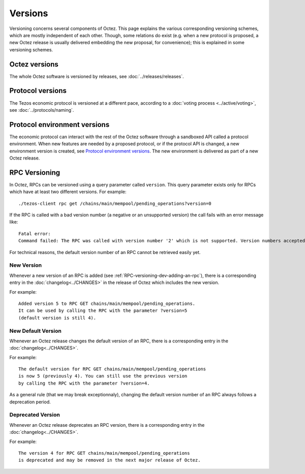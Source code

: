 Versions
========

Versioning concerns several components of Octez. This page explains the various corresponding versioning schemes, which are mostly independent of each other. Though, some relations do exist (e.g. when a new protocol is proposed, a new Octez release is usually delivered embedding the new proposal, for convenience); this is explained in some versioning schemes.

Octez versions
--------------

The whole Octez software is versioned by releases, see :doc:`../releases/releases`.

Protocol versions
-----------------

The Tezos economic protocol is versioned at a different pace, according to a :doc:`voting process <../active/voting>`, see :doc:`../protocols/naming`.

Protocol environment versions
-----------------------------

The economic protocol can interact with the rest of the Octez software through a sandboxed API called a protocol environment.
When new features are needed by a proposed protocol, or if the protocol API is changed, a new environment version is created,
see `Protocol environment versions <https://tezos.gitlab.io/shell/protocol_environment.html#environment-versions>`__.
The new environment is delivered as part of a new Octez release.


RPC Versioning
--------------

In Octez, RPCs can be versioned using a query parameter called
``version``. This query parameter exists only for RPCs which have at
least two different versions. For example:

::

   ./tezos-client rpc get /chains/main/mempool/pending_operations?version=0

If the RPC is called with a bad version number (a negative or an
unsupported version) the call fails with an error message like:

::

   Fatal error:
   Command failed: The RPC was called with version number '2' which is not supported. Version numbers accepted are '0, 1'.

For technical reasons, the default version number of an RPC cannot be
retrieved easily yet.

New Version
~~~~~~~~~~~

Whenever a new version of an RPC is added (see
:ref:`RPC-versioning-dev-adding-an-rpc`), there is a corresponding
entry in the :doc:`changelog<../CHANGES>` in the release of Octez
which includes the new version.

For example::

   Added version 5 to RPC GET chains/main/mempool/pending_operations.
   It can be used by calling the RPC with the parameter ?version=5
   (default version is still 4).

New Default Version
~~~~~~~~~~~~~~~~~~~

Whenever an Octez release changes the default version of an RPC, there
is a corresponding entry in the :doc:`changelog<../CHANGES>`.

For example::

   The default version for RPC GET chains/main/mempool/pending_operations
   is now 5 (previously 4). You can still use the previous version
   by calling the RPC with the parameter ?version=4.

As a general rule (that we may break exceptionnaly), changing the
default version number of an RPC always follows a deprecation period.

Deprecated Version
~~~~~~~~~~~~~~~~~~

Whenever an Octez release deprecates an RPC version, there is a
corresponding entry in the :doc:`changelog<../CHANGES>`.

For example::

   The version 4 for RPC GET chains/main/mempool/pending_operations
   is deprecated and may be removed in the next major release of Octez.
